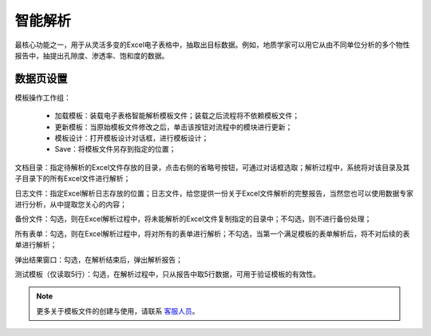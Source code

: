 ﻿智能解析
=====================
最核心功能之一，用于从灵活多变的Excel电子表格中，抽取出目标数据。例如，地质学家可以用它从由不同单位分析的多个物性报告中，抽提出孔隙度、渗透率、饱和度的数据。

数据页设置
-----------------
 
模板操作工作组：
 
  * 加载模板：装载电子表格智能解析模板文件；装载之后流程将不依赖模板文件；

  * 更新模板：当原始模板文件修改之后，单击该按钮对流程中的模块进行更新；

  * 模板设计：打开模板设计对话框，进行模板设计；

  * Save：将模板文件另存到指定的位置；

文档目录：指定待解析的Excel文件存放的目录，点击右侧的省略号按钮，可通过对话框选取；解析过程中，系统将对该目录及其子目录下的所有Excel文件进行解析；

日志文件：指定Excel解析日志存放的位置；日志文件，给您提供一份关于Excel文件解析的完整报告，当然您也可以使用数据专家进行分析，从中提取您关心的内容；

备份文件：勾选，则在Excel解析过程中，将未能解析的Excel文件复制指定的目录中；不勾选，则不进行备份处理；

所有表单：勾选，则在Excel解析过程中，将对所有的表单进行解析；不勾选，当第一个满足模板的表单解析后，将不对后续的表单进行解析；

弹出结果窗口：勾选，在解析结束后，弹出解析报告；
  
测试模板（仅读取5行）：勾选，在解析过程中，只从报告中取5行数据，可用于验证模板的有效性。
 
.. note::  
  更多关于模板文件的创建与使用，请联系 `客服人员 <http://www.datist.cn/>`_。 